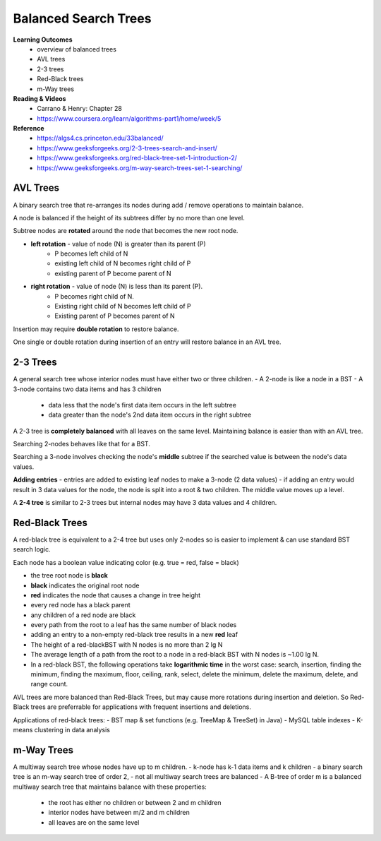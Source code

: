 Balanced Search Trees
====

**Learning Outcomes**
    - overview of balanced trees
    - AVL trees
    - 2-3 trees
    - Red-Black trees
    - m-Way trees

**Reading & Videos**
    - Carrano & Henry: Chapter 28
    - https://www.coursera.org/learn/algorithms-part1/home/week/5

**Reference**
    - https://algs4.cs.princeton.edu/33balanced/
    - https://www.geeksforgeeks.org/2-3-trees-search-and-insert/
    - https://www.geeksforgeeks.org/red-black-tree-set-1-introduction-2/
    - https://www.geeksforgeeks.org/m-way-search-trees-set-1-searching/

AVL Trees
____

A binary search tree that re-arranges its nodes during add / remove operations to maintain balance.

A node is balanced if the height of its subtrees differ by no more than one level.

Subtree nodes are **rotated** around the node that becomes the new root node.

- **left rotation** - value of node (N) is greater than its parent (P)
    - P becomes left child of N
    - existing left child of N becomes right child of P
    - existing parent of P become parent of N
- **right rotation** - value of node (N) is less than its parent (P).
    - P becomes right child of N.
    - Existing right child of N becomes left child of P
    - Existing parent of P becomes parent of N

Insertion may require **double rotation** to restore balance.

One single or double rotation during insertion of an entry will restore balance in an AVL tree.

2-3 Trees
____

A general search tree whose interior nodes must have either two or three children.
- A 2-node is like a node in a BST
- A 3-node contains two data items and has 3 children
    - data less that the node's first data item occurs in the left subtree
    - data greater than the node's 2nd data item occurs in the right subtree

A 2-3 tree is **completely balanced** with all leaves on the same level. Maintaining balance is easier than with an AVL tree.

Searching 2-nodes behaves like that for a BST.

Searching a 3-node involves checking the node's **middle** subtree if the searched value is between the node's data values.

**Adding entries**
- entries are added to existing leaf nodes to make a 3-node (2 data values)
- if adding an entry would result in 3 data values for the node, the node is split into a root & two children. The middle value moves up a level.

A **2-4 tree** is similar to 2-3 trees but internal nodes may have 3 data values and 4 children.

Red-Black Trees
____

A red-black tree is equivalent to a 2-4 tree but uses only 2-nodes so is easier to implement & can use standard BST search logic.

Each node has a boolean value indicating color (e.g. true = red, false = black)

- the tree root node is **black**
- **black** indicates the original root node
- **red** indicates the node that causes a change in tree height
- every red node has a black parent
- any children of a red node are black
- every path from the root to a leaf has the same number of black nodes
- adding an entry to a non-empty red-black tree results in a new **red** leaf
- The height of a red-blackBST with N nodes is no more than 2 lg N
- The average length of a path from the root to a node in a red-black BST with N nodes is ~1.00 lg N.
- In a red-black BST, the following operations take **logarithmic time** in the worst case: search, insertion, finding the minimum, finding the maximum, floor, ceiling, rank, select, delete the minimum, delete the maximum, delete, and range count.

AVL trees are more balanced than Red-Black Trees, but may cause more rotations during insertion and deletion. So Red-Black trees are preferrable for applications with frequent insertions and deletions.

Applications of red-black trees:
- BST map & set functions (e.g. TreeMap & TreeSet) in Java)
- MySQL table indexes
- K-means clustering in data analysis


m-Way Trees
____

A multiway search tree whose nodes have up to m children.
- k-node has k-1 data items and k children
- a binary search tree is an m-way search tree of order 2,
- not all multiway search trees are balanced
- A B-tree of order m is a balanced multiway search tree that maintains balance with these properties:
    - the root has either no children or between 2 and m children
    - interior nodes have between m/2 and m children
    - all leaves are on the same level
